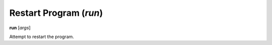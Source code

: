 .. index:: run
.. _run:

Restart Program (`run`)
-----------------------

**run** [*args*]

Attempt to restart the program.

.. seealso::

   :ref:`quit <quit>`, or :ref:`kill <kill>` for termination commands, or :ref:`set args <set_args>` for another way to set run arguments.
